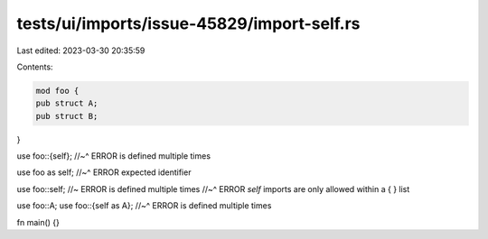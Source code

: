 tests/ui/imports/issue-45829/import-self.rs
===========================================

Last edited: 2023-03-30 20:35:59

Contents:

.. code-block:: rs

    mod foo {
    pub struct A;
    pub struct B;
}

use foo::{self};
//~^ ERROR is defined multiple times

use foo as self;
//~^ ERROR expected identifier

use foo::self; //~ ERROR is defined multiple times
//~^ ERROR `self` imports are only allowed within a { } list

use foo::A;
use foo::{self as A};
//~^ ERROR is defined multiple times

fn main() {}


